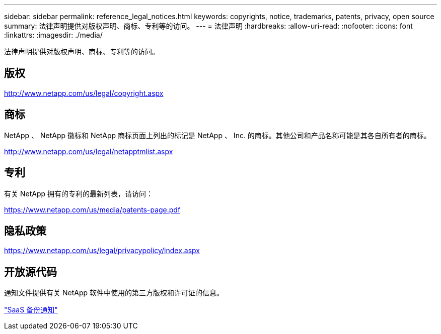---
sidebar: sidebar 
permalink: reference_legal_notices.html 
keywords: copyrights, notice, trademarks, patents, privacy, open source 
summary: 法律声明提供对版权声明、商标、专利等的访问。 
---
= 法律声明
:hardbreaks:
:allow-uri-read: 
:nofooter: 
:icons: font
:linkattrs: 
:imagesdir: ./media/


[role="lead"]
法律声明提供对版权声明、商标、专利等的访问。


toc::[]


== 版权

http://www.netapp.com/us/legal/copyright.aspx[]



== 商标

NetApp 、 NetApp 徽标和 NetApp 商标页面上列出的标记是 NetApp 、 Inc. 的商标。其他公司和产品名称可能是其各自所有者的商标。

http://www.netapp.com/us/legal/netapptmlist.aspx[]



== 专利

有关 NetApp 拥有的专利的最新列表，请访问：

https://www.netapp.com/us/media/patents-page.pdf[]



== 隐私政策

https://www.netapp.com/us/legal/privacypolicy/index.aspx[]



== 开放源代码

通知文件提供有关 NetApp 软件中使用的第三方版权和许可证的信息。

link:media/SaaS_Backup_notice.pdf["SaaS 备份通知"^]
